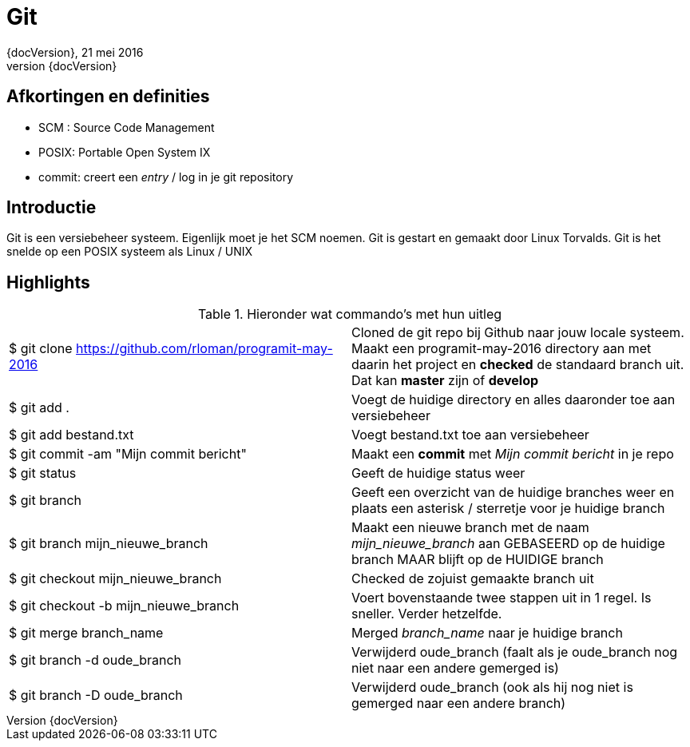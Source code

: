 :revnumber: {docVersion}
:toclevels: 3

= [red]#Git#
{revnumber}, 21 mei 2016

== Afkortingen en definities
* SCM : Source Code Management
* POSIX: Portable Open System IX
* commit: creert een _entry_ / log in je git repository 

== Introductie

Git is een versiebeheer systeem. Eigenlijk moet je het SCM noemen.
Git is gestart en gemaakt door Linux Torvalds.
Git is het snelde op een POSIX systeem als Linux / UNIX

== Highlights

.Hieronder wat commando's met hun uitleg
|===


|$ git clone https://github.com/rloman/programit-may-2016 | Cloned de git repo bij Github naar jouw locale systeem. Maakt een programit-may-2016 directory aan met daarin het project en *checked* de standaard branch uit.
	Dat kan *master* zijn of *develop*

|$ git add . | Voegt de huidige directory en alles daaronder toe aan versiebeheer
|$ git add bestand.txt | Voegt bestand.txt toe aan versiebeheer
|$ git commit -am "Mijn commit bericht" | Maakt een *commit* met _Mijn commit bericht_ in je repo
|$ git status | Geeft de huidige status weer
|$ git branch | Geeft een overzicht van de huidige branches weer en plaats een asterisk / sterretje voor je huidige branch
|$ git branch mijn_nieuwe_branch | Maakt een nieuwe branch met de naam _mijn_nieuwe_branch_ aan GEBASEERD op de huidige branch MAAR blijft op de HUIDIGE branch
|$ git checkout mijn_nieuwe_branch | Checked de zojuist gemaakte branch uit
|$ git checkout -b mijn_nieuwe_branch | Voert bovenstaande twee stappen uit in 1 regel. Is sneller. Verder hetzelfde.
|$ git merge branch_name |  Merged _branch_name_ naar je huidige branch
|$ git branch -d oude_branch | Verwijderd oude_branch (faalt als je oude_branch nog niet naar een andere gemerged is)
|$ git branch -D oude_branch | Verwijderd oude_branch (ook als hij nog niet is gemerged naar een andere branch)

|===








